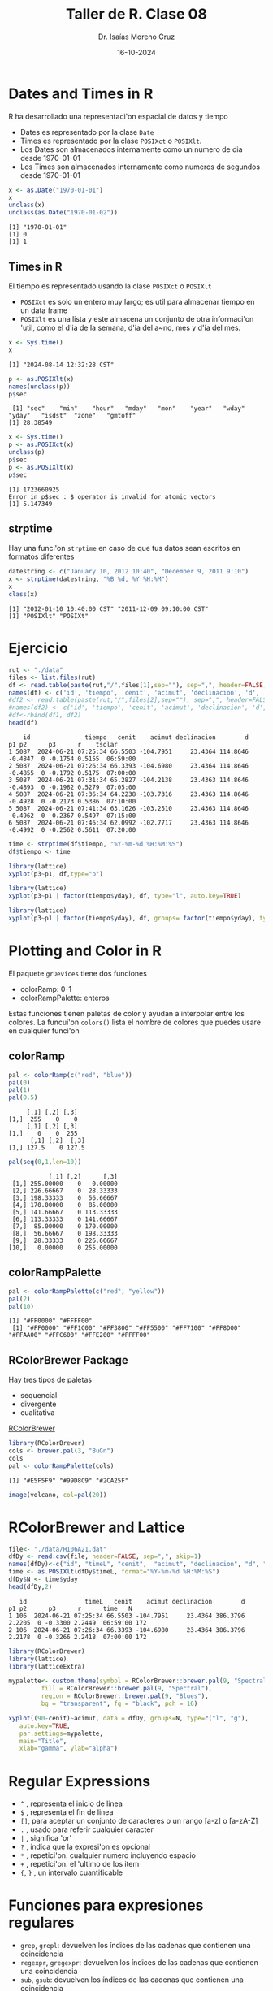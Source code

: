 #+title: Taller de R. Clase 08
#+author: Dr. Isaías Moreno Cruz
#+email: ismoc@cio.mx
#+date: 16-10-2024
#+latex_header: \mode<beamer>{\usetheme{Madrid}}

* Dates and Times in R

R ha desarrollado una representaci'on espacial de datos y tiempo

- Dates es representado por la clase =Date=
- Times es representado por la clase =POSIXct= o =POSIXlt=.
- Los Dates son almacenados internamente como un numero de dia desde 1970-01-01
- Los Times son almacenados internamente como numeros de segundos desde 1970-01-01

#+begin_src R :results output :session curso :exports both
  x <- as.Date("1970-01-01")
  x
  unclass(x)
  unclass(as.Date("1970-01-02"))
#+end_src

#+RESULTS:
: [1] "1970-01-01"
: [1] 0
: [1] 1

** Times in R

El tiempo es representado usando la clase =POSIXct= o =POSIXlt=

- =POSIXct= es solo un entero muy largo; es util para almacenar tiempo en un data frame
- =POSIXlt= es una lista y este almacena un conjunto de otra informaci'on 'util, como el d'ia de la semana, d'ia del a~no, mes y d'ia del mes.

#+begin_src R :results output :session curso :exports both
    x <- Sys.time()
    x
#+end_src

#+RESULTS:
: [1] "2024-08-14 12:32:28 CST"


#+begin_src R :results output :session curso :exports both
    p <- as.POSIXlt(x)
    names(unclass(p))
    p$sec
#+end_src

#+RESULTS:
:  [1] "sec"    "min"    "hour"   "mday"   "mon"    "year"   "wday"   "yday"   "isdst"  "zone"   "gmtoff"
: [1] 28.38549

#+begin_src R :results output :session curso :exports both
    x <- Sys.time()
    p <- as.POSIXct(x)
    unclass(p)
    p$sec
    p <- as.POSIXlt(x)
    p$sec
#+end_src

#+RESULTS:
: [1] 1723660925
: Error in p$sec : $ operator is invalid for atomic vectors
: [1] 5.147349

** strptime

Hay una funci'on =strptime= en caso de que tus datos sean escritos en formatos diferentes

#+begin_src R :results output :session curso :exports both
    datestring <- c("January 10, 2012 10:40", "December 9, 2011 9:10")
    x <- strptime(datestring, "%B %d, %Y %H:%M")
    x
    class(x)
#+end_src

#+RESULTS:
: [1] "2012-01-10 10:40:00 CST" "2011-12-09 09:10:00 CST"
: [1] "POSIXlt" "POSIXt"

* Ejercicio


#+begin_src R :results output :session curso :exports both
  rut <- "./data" 
  files <- list.files(rut)
  df <- read.table(paste(rut,"/",files[1],sep=""), sep=",", header=FALSE, skip=1)
  names(df) <- c('id', 'tiempo', 'cenit', 'acimut', 'declinacion', 'd', 'p1', 'p2', 'p3', 'r', 'tsolar')
  #df2 <- read.table(paste(rut,"/",files[2],sep=""), sep=",", header=FALSE, skip=1)
  #names(df2) <- c('id', 'tiempo', 'cenit', 'acimut', 'declinacion', 'd', 'p1', 'p2', 'p3', 'r', 'tsolar')
  #df<-rbind(df1, df2)
  head(df)
#+end_src

#+RESULTS:
:     id               tiempo   cenit    acimut declinacion        d      p1 p2      p3      r    tsolar
: 1 5087  2024-06-21 07:25:34 66.5503 -104.7951     23.4364 114.8646 -0.4847  0 -0.1754 0.5155  06:59:00
: 2 5087  2024-06-21 07:26:34 66.3393 -104.6980     23.4364 114.8646 -0.4855  0 -0.1792 0.5175  07:00:00
: 3 5087  2024-06-21 07:31:34 65.2827 -104.2138     23.4363 114.8646 -0.4893  0 -0.1982 0.5279  07:05:00
: 4 5087  2024-06-21 07:36:34 64.2238 -103.7316     23.4363 114.8646 -0.4928  0 -0.2173 0.5386  07:10:00
: 5 5087  2024-06-21 07:41:34 63.1626 -103.2510     23.4363 114.8646 -0.4962  0 -0.2367 0.5497  07:15:00
: 6 5087  2024-06-21 07:46:34 62.0992 -102.7717     23.4363 114.8646 -0.4992  0 -0.2562 0.5611  07:20:00


#+begin_src R :results output :session curso :exports both
  time <- strptime(df$tiempo, "%Y-%m-%d %H:%M:%S")
  df$tiempo <- time
#+end_src

#+RESULTS:



#+begin_src R :results output :session curso :exports both
  library(lattice)
  xyplot(p3~p1, df,type="p")
#+end_src

#+RESULTS:

#+begin_src R :results output :session curso :exports both
  library(lattice)
  xyplot(p3~p1 | factor(tiempo$yday), df, type="l", auto.key=TRUE)
#+end_src

#+RESULTS:


#+begin_src R :results output :session curso :exports both
  library(lattice)
  xyplot(p3~p1 | factor(tiempo$yday), df, groups= factor(tiempo$yday), type="l", auto.key=TRUE)
#+end_src

#+RESULTS:

* Plotting and Color in R

El paquete =grDevices= tiene dos funciones

- colorRamp: 0-1
- colorRampPalette: enteros

Estas funciones tienen paletas de color y ayudan a interpolar entre los colores.
La funcui'on =colors()= lista el nombre de colores que puedes usare en cualquier funci'on

** colorRamp

#+begin_src R :results output :session curso :exports both
  pal <- colorRamp(c("red", "blue"))
  pal(0)
  pal(1)
  pal(0.5)
#+end_src

#+RESULTS:
:      [,1] [,2] [,3]
: [1,]  255    0    0
:      [,1] [,2] [,3]
: [1,]    0    0  255
:       [,1] [,2]  [,3]
: [1,] 127.5    0 127.5

#+begin_src R :results output :session curso :exports both
  pal(seq(0,1,len=10))
#+end_src

#+RESULTS:
#+begin_example
           [,1] [,2]      [,3]
 [1,] 255.00000    0   0.00000
 [2,] 226.66667    0  28.33333
 [3,] 198.33333    0  56.66667
 [4,] 170.00000    0  85.00000
 [5,] 141.66667    0 113.33333
 [6,] 113.33333    0 141.66667
 [7,]  85.00000    0 170.00000
 [8,]  56.66667    0 198.33333
 [9,]  28.33333    0 226.66667
[10,]   0.00000    0 255.00000
#+end_example

** colorRampPalette

#+begin_src R :results output :session curso :exports both
  pal <- colorRampPalette(c("red", "yellow"))
  pal(2)
  pal(10)
#+end_src

#+RESULTS:
: [1] "#FF0000" "#FFFF00"
:  [1] "#FF0000" "#FF1C00" "#FF3800" "#FF5500" "#FF7100" "#FF8D00" "#FFAA00" "#FFC600" "#FFE200" "#FFFF00"


** RColorBrewer Package

Hay tres tipos de paletas

- sequencial
- divergente
- cualitativa

[[https://r-graph-gallery.com/38-rcolorbrewers-palettes.html][RColorBrewer]] 

#+begin_src R :results output :session curso :exports both
  library(RColorBrewer)
  cols <- brewer.pal(3, "BuGn")
  cols
  pal <- colorRampPalette(cols)
#+end_src

#+RESULTS:
: [1] "#E5F5F9" "#99D8C9" "#2CA25F"



#+begin_src R :file ./fig/volcano.png :results file graphics :session curso :exports both
image(volcano, col=pal(20))
#+end_src

#+RESULTS:
[[file:./fig/volcano.png]]

* RColorBrewer and Lattice

#+begin_src R :results output :session curso :exports both
file<- "./data/H106A21.dat"
dfDy <- read.csv(file, header=FALSE, sep=",", skip=1)
names(dfDy)<-c("id", "timeL", "cenit",  "acimut", "declinacion", "d", "p1", "p2", "p3", "r", "time")
time <- as.POSIXlt(dfDy$timeL, format="%Y-%m-%d %H:%M:%S")
dfDy$N <- time$yday
head(dfDy,2)
#+end_src

#+RESULTS:
:    id                timeL   cenit    acimut declinacion        d     p1 p2      p3      r      time   N
: 1 106  2024-06-21 07:25:34 66.5503 -104.7951     23.4364 386.3796 2.2205  0 -0.3300 2.2449  06:59:00 172
: 2 106  2024-06-21 07:26:34 66.3393 -104.6980     23.4364 386.3796 2.2178  0 -0.3266 2.2418  07:00:00 172

#+begin_src R :results file graphics :file ./fig/latticeextra.png :session curso :exports both
  library(RColorBrewer)
  library(lattice)
  library(latticeExtra)

  mypalette<- custom.theme(symbol = RColorBrewer::brewer.pal(9, "Spectral"),
	       fill = RColorBrewer::brewer.pal(9, "Spectral"),
	       region = RColorBrewer::brewer.pal(9, "Blues"),
	       bg = "transparent", fg = "black", pch = 16)

  xyplot((90-cenit)~acimut, data = dfDy, groups=N, type=c("l", "g"),
	 auto.key=TRUE,
	 par.settings=mypalette,
	 main="Title",
	 xlab="gamma", ylab="alpha")

#+end_src

#+RESULTS:
[[file:./fig/latticeextra.png]]

* Regular Expressions


- =^= , representa el inicio de linea
- =$= , representa el fin de linea
- =[]=, para aceptar un conjunto de caracteres o un rango [a-z] o [a-zA-Z]
- =.= , usado para referir cualquier caracter
- =|= , significa 'or'
- =?= , indica que la expresi'on es opcional
- =*= , repetici'on. cualquier numero incluyendo espacio
- =+= , repetici'on. el 'ultimo de los item
- ={=, =}= , un intervalo cuantificable

* Funciones para expresiones regulares

- =grep=, =grepl=: devuelven los índices de las cadenas que contienen una coincidencia 
- =regexpr=, =gregexpr=: devuelven los índices de las cadenas que contienen una coincidencia
- =sub=, =gsub=: devuelven los índices de las cadenas que contienen una coincidencia
- =regexec=: funciona como regexpr() pero devuelve la misma información también para una subexpresión especificada dentro de la coincidencia.
- =regmatches()=: funciona como regexec() pero devuelve las cadenas exactas detectadas para la coincidencia global y una subexpresión especificada.

#+begin_src R :results output :session curso :exports both
  homicides <- readLines("./data/homicides.txt")
  homicides[1]
#+end_src

#+RESULTS:
: [1] "39.311024, -76.674227, iconHomicideShooting, 'p2', '<dl><dt>Leon Nelson</dt><dd class=\"address\">3400 Clifton Ave.<br />Baltimore, MD 21216</dd><dd>black male, 17 years old</dd><dd>Found on January 1, 2007</dd><dd>Victim died at Shock Trauma</dd><dd>Cause: shooting</dd></dl>'"

* grep

Victimas de disparo

#+begin_src R :results output :session curso :exports both
  grep("iconHomicideShooting", homicides)
  length(grep("iconHomicideShooting", homicides))
#+end_src

#+RESULTS:
#+begin_example
  [1]   1   2   6   7   8   9  10  11  12  13  14  15  16  18  19  20  21  22  23  24  25  26  28  29  30  31  32
 [28]  33  34  35  36  37  38  39  40  41  42  44  45  46  47  48  49  50  51  52  53  54  55  56  57  60  61  62
 [55]  63  64  67  68  69  70  71  72  74  75  77  78  79  80  81  82  84  85  86  87  88  89  90  91  93  94  95
 [82]  96  97  98  99 100 101 102 103 104 105 106 107 108 109 112 113 114 115 117 119 120 121 123 124 125 126 127
[109] 129 130 132 133 134 135 136 138 139 140 141 142 143 144 146 147 148 149 151 152 154 155 156 157 158 159 160
[136] 161 163 169 170 171 172 173 174 175 176 177 178 180 181 182 183 184 185 186 187 188 189 190 191 192 193 194
[163] 195 196 197 200 201 202 203 204 205 206 207 208 209 210 211 214 215 216 217 219 220 221 222 223 225 229 231
[190] 232 233 234 235 237 239 241 242 243 244 245 247 248 249 250 251 252 253 254 255 256 257 258 260 261 262 263
[217] 265 266 269 271 272 273 275 276 277 278 279 280
[1] 228
#+end_example


#+begin_src R :results output :session curso :exports both
  length(grep("iconHomicideShooting", homicides))
  length(grep("iconHomicideShooting|icon_homicide_shooting", homicides))
  length(grep("Cause: shooting", homicides))
  length(grep("Cause: [Ss]hooting", homicides))
  length(grep("[Ss]hooting", homicides))
#+end_src

#+RESULTS:
: [1] 228
: [1] 1003
: [1] 228
: [1] 1003
: [1] 1005

#+begin_src R :results output :session curso :exports both
  i <- grep("[cC]ause: [Ss]hooting", homicides)
  j <- grep("[Ss]hooting", homicides)
  setdiff(i,j)
  setdiff(j,i)
#+end_src

#+RESULTS:
: integer(0)
: [1] 318 859

#+begin_src R :results output :session curso :exports both
homicides[859]
#+end_src

#+RESULTS:
: [1] "39.33743900000, -76.66316500000, icon_homicide_bluntforce, 'p914', '<dl><dt><a href=\"http://essentials.baltimoresun.com/micro_sun/homicides/victim/914/steven-harris\">Steven Harris</a></dt><dd class=\"address\">4200 Pimlico Road<br />Baltimore, MD 21215</dd><dd>Race: Black<br />Gender: male<br />Age: 38 years old</dd><dd>Found on July 29, 2010</dd><dd>Victim died at Scene</dd><dd>Cause: Blunt Force</dd><dd class=\"popup-note\"><p>Harris was found dead July 22 and ruled a shooting victim; an autopsy subsequently showed that he had not been shot,...</dd></dl>'"


** regexpr

#+begin_src R :results output :session curso :exports both
homicides[1]
#+end_src

#+RESULTS:
: [1] "39.311024, -76.674227, iconHomicideShooting, 'p2', '<dl><dt>Leon Nelson</dt><dd class=\"address\">3400 Clifton Ave.<br />Baltimore, MD 21216</dd><dd>black male, 17 years old</dd><dd>Found on January 1, 2007</dd><dd>Victim died at Shock Trauma</dd><dd>Cause: shooting</dd></dl>'"


#+begin_src R :results output :session curso :exports both
regexpr("<dd>[F|f]ound(.*)</dd>", homicides[1])
#+end_src

#+RESULTS:
: [1] 177
: attr(,"match.length")
: [1] 93
: attr(,"index.type")
: [1] "chars"
: attr(,"useBytes")
: [1] TRUE

#+begin_src R :results output :session curso :exports both
substr(homicides[1], 177, 177+93-1)
#+end_src

#+RESULTS:
: [1] "<dd>Found on January 1, 2007</dd><dd>Victim died at Shock Trauma</dd><dd>Cause: shooting</dd>"

** regmatches

#+begin_src R :results output :session curso :exports both
  r <- regexpr("<dd>[F|f]ound(.*?)</dd>", homicides[1:5])
  regmatches(homicides[1:5], r)
#+end_src

#+RESULTS:
: [1] "<dd>Found on January 1, 2007</dd>" "<dd>Found on January 2, 2007</dd>" "<dd>Found on January 2, 2007</dd>"
: [4] "<dd>Found on January 3, 2007</dd>" "<dd>Found on January 5, 2007</dd>"

* sub/gsub


#+begin_src R :results output :session curso :exports both
  x <- substr(homicides[1], 177, 177+33-1)
  x
  sub("<dd>[F|f]ound on |</dd>", "", x)
  gsub("<dd>[F|f]ound on |</dd>", "", x)
#+end_src

#+RESULTS:
: [1] "<dd>Found on January 1, 2007</dd>"
: [1] "January 1, 2007</dd>"
: [1] "January 1, 2007"


#+begin_src R :results output :session curso :exports both
  r <- regexpr("<dd>[F|f]ound(.*?)</dd>", homicides[1:5])
  m <- regmatches(homicides[1:5], r)
  d <- gsub("<dd>[F|f]ound on |</dd>", "", m)
  d
  as.Date(d, "%B %d,%Y")
#+end_src

#+RESULTS:
: [1] "January 1, 2007" "January 2, 2007" "January 2, 2007" "January 3, 2007" "January 5, 2007"
: [1] "2007-01-01" "2007-01-02" "2007-01-02" "2007-01-03" "2007-01-05"

* regexec

La funci'on =regexec= trabaja cp,p =regexpr= exceptoque te da el indice 

#+begin_src R :file ./fig/regexec.png :results file graphics :session curso :exports both
  r <- regexec("<dd>[F|f]ound on (.*?)</dd>", homicides)
  m <- regmatches(homicides, r)
  dates <- sapply(m, function(x) x[2])
  dates <- as.Date(dates, "%B %d, %Y")
  hist(dates, "month", freq=TRUE)
#+end_src

#+RESULTS:
[[file:./fig/regexec.png]]

